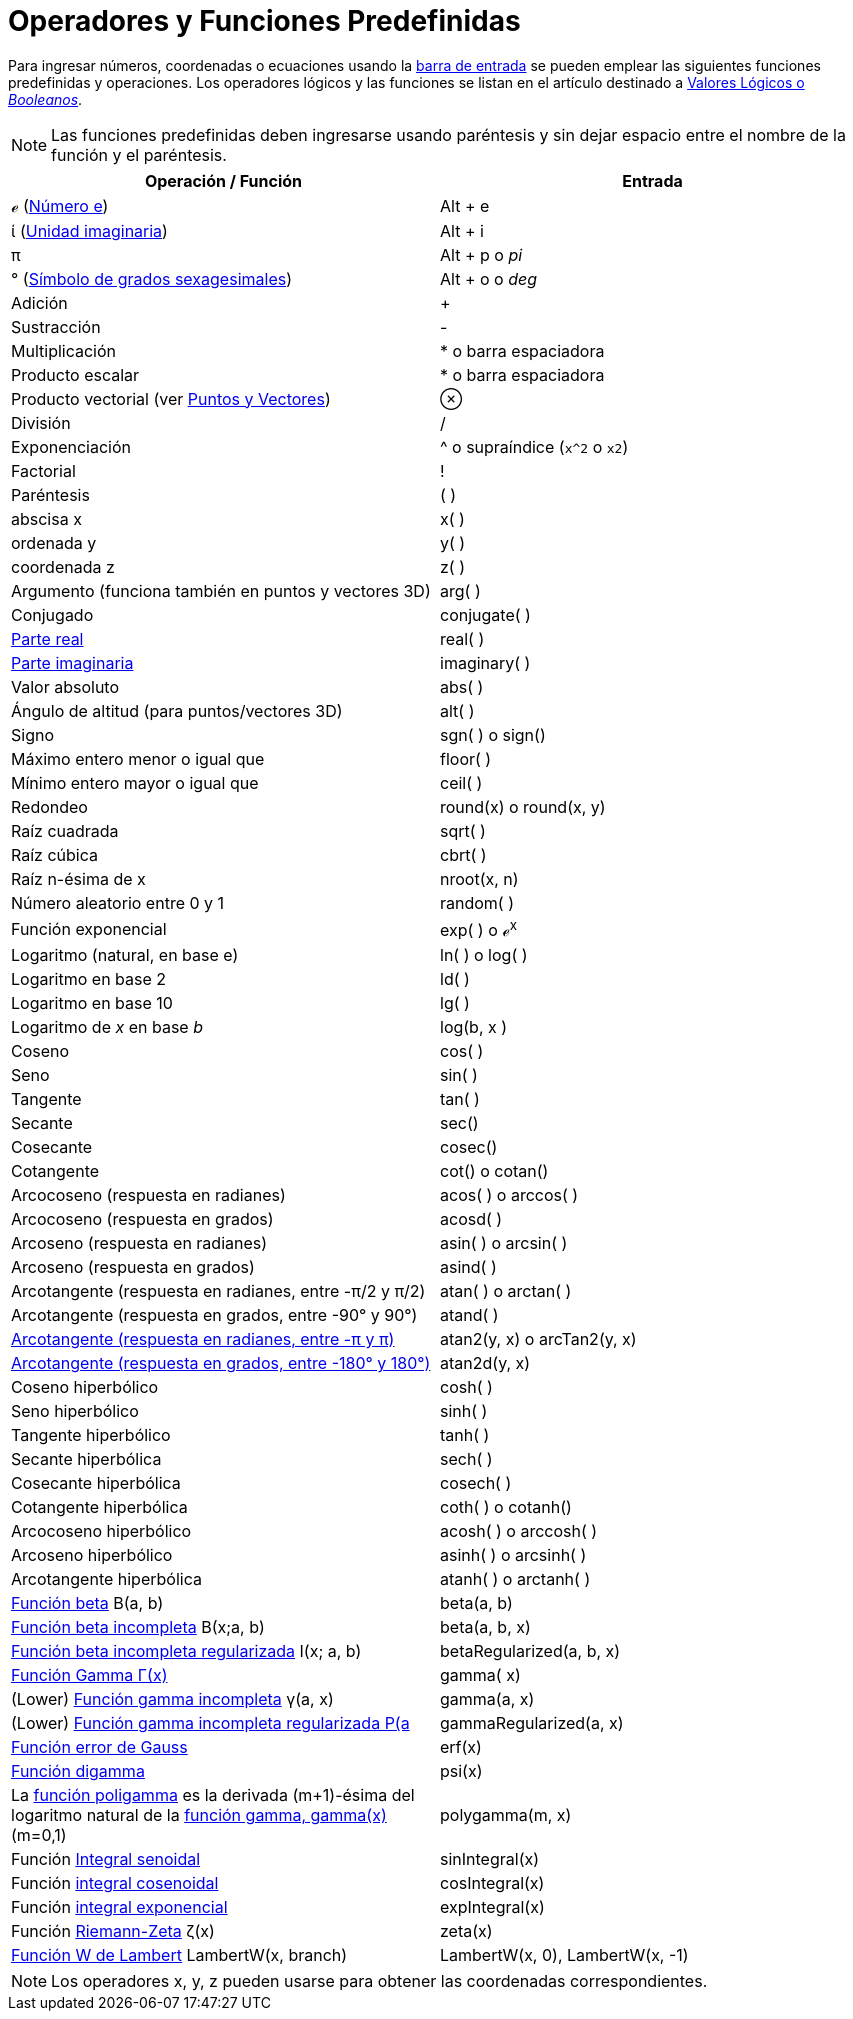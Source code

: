 = Operadores y Funciones Predefinidas
:page-en: Predefined_Functions_and_Operators
ifdef::env-github[:imagesdir: /es/modules/ROOT/assets/images]

Para ingresar números, coordenadas o ecuaciones usando la xref:/Barra_de_Entrada.adoc[barra de entrada] se pueden
emplear las siguientes funciones predefinidas y operaciones. Los operadores lógicos y las funciones se listan en el
artículo destinado a xref:/Valores_Lógicos.adoc[Valores Lógicos o _Booleanos_].

[NOTE]
====

Las funciones predefinidas deben ingresarse usando paréntesis y sin dejar espacio entre el nombre de la función y el
paréntesis.

====

[cols=",",options="header",]
|===
|Operación / Función |Entrada
|ℯ (http://en.wikipedia.org/wiki/es:N%C3%BAmero_e[Número e]) |[.kcode]#Alt# + [.kcode]#e#

|ί (http://en.wikipedia.org/wiki/es:Unidad_imaginaria[Unidad imaginaria]) |[.kcode]#Alt# + [.kcode]#i#

|π |[.kcode]#Alt# + [.kcode]#p# o _pi_

|° (http://en.wikipedia.org/wiki/es:Grado_sexagesimal[Símbolo de grados sexagesimales]) |[.kcode]#Alt# + [.kcode]#o# o
_deg_

|Adición |+

|Sustracción |-

|Multiplicación |* o barra espaciadora

|Producto escalar |* o barra espaciadora

|Producto vectorial (ver xref:/Puntos_y_Vectores.adoc[Puntos y Vectores]) |⊗

|División |/

|Exponenciación |^ o supraíndice (`++x^2++` o `++x2++`)

|Factorial |!

|Paréntesis |( )

|abscisa x |x( )

|ordenada y |y( )

|coordenada z |z( )

|Argumento (funciona también en puntos y vectores 3D) |arg( )

|Conjugado |conjugate( )

|xref:/Función_Real.adoc[Parte real] |real( )

|xref:/Función_Imaginaria.adoc[Parte imaginaria] |imaginary( )

|Valor absoluto |abs( )

|Ángulo de altitud (para puntos/vectores 3D) |alt( )

|Signo |sgn( ) o sign()

|Máximo entero menor o igual que |floor( )

|Mínimo entero mayor o igual que |ceil( )

|Redondeo |round(x) o round(x, y)

|Raíz cuadrada |sqrt( )

|Raíz cúbica |cbrt( )

|Raíz n-ésima de x |nroot(x, n)

|Número aleatorio entre 0 y 1 |random( )

|Función exponencial |exp( ) o ℯ^x^

|Logaritmo (natural, en base e) |ln( ) o log( )

|Logaritmo en base 2 |ld( )

|Logaritmo en base 10 |lg( )

|Logaritmo de _x_ en base _b_ |log(b, x )

|Coseno |cos( )

|Seno |sin( )

|Tangente |tan( )

|Secante |sec()

|Cosecante |cosec()

|Cotangente |cot() o cotan()

|Arcocoseno (respuesta en radianes) |acos( ) o arccos( )

|Arcocoseno (respuesta en grados) |acosd( )

|Arcoseno (respuesta en radianes) |asin( ) o arcsin( )

|Arcoseno (respuesta en grados) |asind( )

|Arcotangente (respuesta en radianes, entre -π/2 y π/2) |atan( ) o arctan( )

|Arcotangente (respuesta en grados, entre -90° y 90°) |atand( )

|https://es.wikipedia.org/wiki/Arcotangente_de_dos_par%C3%A1metros[Arcotangente (respuesta en radianes, entre -π y π)]
|atan2(y, x) o arcTan2(y, x)

|https://es.wikipedia.org/wiki/Arcotangente_de_dos_par%C3%A1metros[Arcotangente (respuesta en grados, entre -180° y
180°)] |atan2d(y, x)

|Coseno hiperbólico |cosh( )

|Seno hiperbólico |sinh( )

|Tangente hiperbólico |tanh( )

|Secante hiperbólica |sech( )

|Cosecante hiperbólica |cosech( )

|Cotangente hiperbólica |coth( ) o cotanh()

|Arcocoseno hiperbólico |acosh( ) o arccosh( )

|Arcoseno hiperbólico |asinh( ) o arcsinh( )

|Arcotangente hiperbólica |atanh( ) o arctanh( )

|http://mathworld.wolfram.com/BetaFunction.html[Función beta] Β(a, b) |beta(a, b)

|http://mathworld.wolfram.com/IncompleteBetaFunction.html[Función beta incompleta] Β(x;a, b) |beta(a, b, x)

|http://mathworld.wolfram.com/RegularizedBetaFunction.html[Función beta incompleta regularizada] I(x; a, b)
|betaRegularized(a, b, x)

|http://en.wikipedia.org/wiki/es:Funci%C3%B3n_gamma[Función Gamma Γ(x)] |gamma( x)

|(Lower) http://mathworld.wolfram.com/IncompleteGammaFunction.html[Función gamma incompleta] γ(a, x) |gamma(a, x)

|(Lower) http://mathworld.wolfram.com/RegularizedGammaFunction.html[Función gamma incompleta regularizada P(a,x) = γ(a,
x) / Γ(a)] |gammaRegularized(a, x)

|http://en.wikipedia.org/wiki/es:Funci%C3%B3n_error[Función error de Gauss] |erf(x)

|http://en.wikipedia.org/wiki/es:Funci%C3%B3n_digamma[Función digamma] |psi(x)

|La http://es.wikipedia.org/wiki/Función_poligamma[función poligamma] es la derivada (m+1)-ésima del logaritmo natural
de la http://es.wikipedia.org/wiki/Función_gamma[función gamma, gamma(x)] (m=0,1) |polygamma(m, x)

|Función http://mathworld.wolfram.com/SineIntegral.html[Integral senoidal] |sinIntegral(x)

|Función http://mathworld.wolfram.com/CosineIntegral.html[integral cosenoidal] |cosIntegral(x)

|Función http://mathworld.wolfram.com/ExponentialIntegral.html[integral exponencial] |expIntegral(x)

|Función http://en.wikipedia.org/wiki/Riemann_zeta_function[Riemann-Zeta] ζ(x) |zeta(x)

|https://en.wikipedia.org/wiki/Función_W_de_Lambert[Función W de Lambert] LambertW(x, branch) |LambertW(x, 0),
LambertW(x, -1)
|===

[NOTE]
====

Los operadores x, y, z pueden usarse para obtener las coordenadas correspondientes.

====
